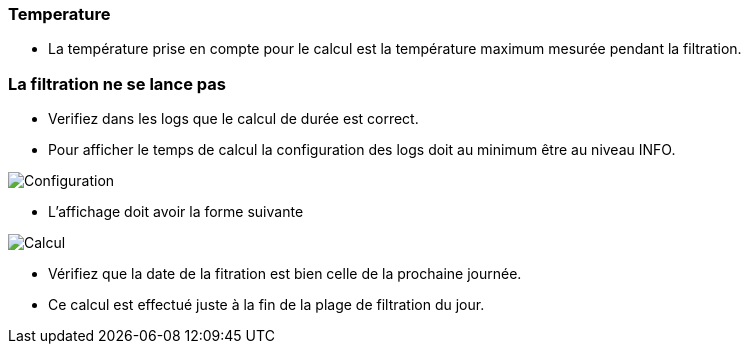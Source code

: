 === Temperature
--
- La température prise en compte pour le calcul est la température maximum mesurée pendant la filtration.
--
=== La filtration ne se lance pas
--
- Verifiez dans les logs que le calcul de durée est correct.
- Pour afficher le temps de calcul la configuration des logs doit au minimum être au niveau INFO.
--
image::../images/log_info.png["Configuration",align="Center"]
--
- L'affichage doit avoir la forme suivante
--
image::../images/log_calcul.png["Calcul",align="Center"]
--
- Vérifiez que la date de la fitration est bien celle de la prochaine journée.
- Ce calcul est effectué juste à la fin de la plage de filtration du jour.
--